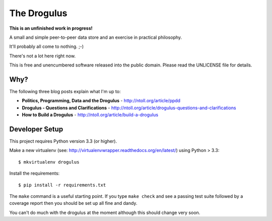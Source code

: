 The Drogulus
============

**This is an unfinished work in progress!**

A small and simple peer-to-peer data store and an exercise in practical
philosophy.

It'll probably all come to nothing. ;-)

There's not a lot here right now.

This is free and unencumbered software released into the public domain. Please
read the UNLICENSE file for details.

Why?
++++

The following three blog posts explain what I'm up to:

* **Politics, Programming, Data and the Drogulus** - http://ntoll.org/article/ppdd
* **Drogulus - Questions and Clarifications** - http://ntoll.org/article/drogulus-questions-and-clarifications
* **How to Build a Drogulus** - http://ntoll.org/article/build-a-drogulus

Developer Setup
+++++++++++++++

This project requires Python version 3.3 (or higher).

Make a new virtualenv (see:
http://virtualenvwrapper.readthedocs.org/en/latest/) using Python > 3.3::

    $ mkvirtualenv drogulus

Install the requirements::

    $ pip install -r requirements.txt

The ``make`` command is a useful starting point. If you type ``make check``
and see a passing test suite followed by a coverage report then you should be
set up all fine and dandy.

You can't do much with the drogulus at the moment although this should change
very soon.
